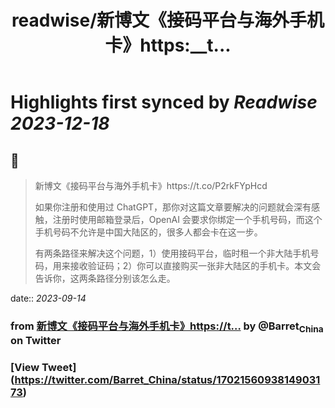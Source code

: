 :PROPERTIES:
:title: readwise/新博文《接码平台与海外手机卡》https:__t...
:END:

:PROPERTIES:
:author: [[Barret_China on Twitter]]
:full-title: "新博文《接码平台与海外手机卡》https://t..."
:category: [[tweets]]
:url: https://twitter.com/Barret_China/status/1702156093814903173
:image-url: https://pbs.twimg.com/profile_images/639253390522843136/c96rrAfr.jpg
:END:

* Highlights first synced by [[Readwise]] [[2023-12-18]]
** 📌
#+BEGIN_QUOTE
新博文《接码平台与海外手机卡》https://t.co/P2rkFYpHcd

如果你注册和使用过 ChatGPT，那你对这篇文章要解决的问题就会深有感触，注册时使用邮箱登录后，OpenAI 会要求你绑定一个手机号码，而这个手机号码不允许是中国大陆区的，很多人都会卡在这一步。

有两条路径来解决这个问题，1）使用接码平台，临时租一个非大陆手机号码，用来接收验证码；2）你可以直接购买一张非大陆区的手机卡。本文会告诉你，这两条路径分别该怎么走。 
#+END_QUOTE
    date:: [[2023-09-14]]
*** from _新博文《接码平台与海外手机卡》https://t..._ by @Barret_China on Twitter
*** [View Tweet](https://twitter.com/Barret_China/status/1702156093814903173)